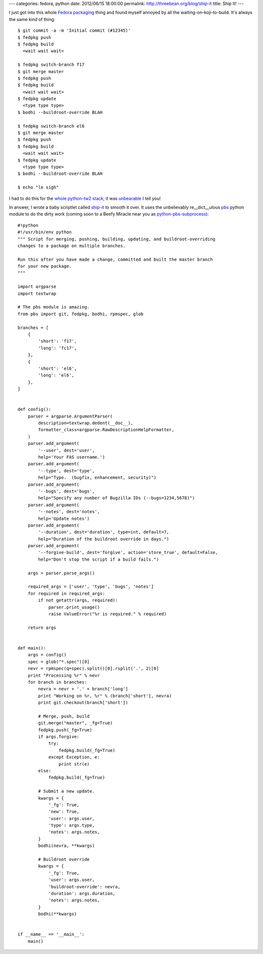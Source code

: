 ---
categories: fedora, python
date: 2012/06/15 18:00:00
permalink: http://threebean.org/blog/ship-it
title: Ship It!
---

I just got into this whole `Fedora packaging <http://bit.ly/Lsvd5n>`_ thing and
found myself annoyed by all the waiting-on-koji-to-build.  It's always the same
kind of thing::

    $ git commit -a -m 'Initial commit (#12345)'
    $ fedpkg push
    $ fedpkg build
      <wait wait wait>

    $ fedpkg switch-branch f17
    $ git merge master
    $ fedpkg push
    $ fedpkg build
      <wait wait wait>
    $ fedpkg update
      <type type type>
    $ bodhi --buildroot-override BLAH

    $ fedpkg switch-branch el6
    $ git merge master
    $ fedpkg push
    $ fedpkg build
      <wait wait wait>
    $ fedpkg update
      <type type type>
    $ bodhi --buildroot-override BLAH

    $ echo "le sigh"

I had to do this for the `whole python-tw2 stack <http://bit.ly/KA3vJ3>`_; it was
`unbearable <http://bit.ly/muOfzi>`_ I tell you!

In answer, I wrote a baby scriptlet called `ship-it <bit.ly/LqQ8Yi>`_ to smooth it over.
It uses the unbelievably re__dict__ulous `pbs
<http://github.com/amoffat/pbs>`_ python module to do the dirty work (coming
soon to a Beefy Miracle near you as `python-pbs-subprocess
<https://bugzilla.redhat.com/show_bug.cgi?id=832588>`_)::

    #!python
    #!/usr/bin/env python
    """ Script for merging, pushing, building, updating, and buildroot-overriding
    changes to a package on multiple branches.

    Run this after you have made a change, committed and built the master branch
    for your new package.
    """

    import argparse
    import textwrap

    # The pbs module is amazing.
    from pbs import git, fedpkg, bodhi, rpmspec, glob

    branches = [
        {
            'short': 'f17',
            'long': 'fc17',
        },
        {
            'short': 'el6',
            'long': 'el6',
        },
    ]


    def config():
        parser = argparse.ArgumentParser(
            description=textwrap.dedent(__doc__),
            formatter_class=argparse.RawDescriptionHelpFormatter,
        )
        parser.add_argument(
            '--user', dest='user',
            help='Your FAS username.')
        parser.add_argument(
            '--type', dest='type',
            help="Type.  (bugfix, enhancement, security)")
        parser.add_argument(
            '--bugs', dest='bugs',
            help="Specify any number of Bugzilla IDs (--bugs=1234,5678)")
        parser.add_argument(
            '--notes', dest='notes',
            help='Update notes')
        parser.add_argument(
            '--duration', dest='duration', type=int, default=7,
            help="Duration of the buildroot override in days.")
        parser.add_argument(
            '--forgive-build', dest='forgive', action='store_true', default=False,
            help="Don't stop the script if a build fails.")

        args = parser.parse_args()

        required_args = ['user', 'type', 'bugs', 'notes']
        for required in required_args:
            if not getattr(args, required):
                parser.print_usage()
                raise ValueError("%r is required." % required)

        return args


    def main():
        args = config()
        spec = glob("*.spec")[0]
        nevr = rpmspec(q=spec).split()[0].rsplit('.', 2)[0]
        print "Processing %r" % nevr
        for branch in branches:
            nevra = nevr + '.' + branch['long']
            print "Working on %r, %r" % (branch['short'], nevra)
            print git.checkout(branch['short'])

            # Merge, push, build
            git.merge("master", _fg=True)
            fedpkg.push(_fg=True)
            if args.forgive:
                try:
                    fedpkg.build(_fg=True)
                except Exception, e:
                    print str(e)
            else:
                fedpkg.build(_fg=True)

            # Submit a new update.
            kwargs = {
                '_fg': True,
                'new': True,
                'user': args.user,
                'type': args.type,
                'notes': args.notes,
            }
            bodhi(nevra, **kwargs)

            # Buildroot override
            kwargs = {
                '_fg': True,
                'user': args.user,
                'buildroot-override': nevra,
                'duration': args.duration,
                'notes': args.notes,
            }
            bodhi(**kwargs)


    if __name__ == '__main__':
        main()
